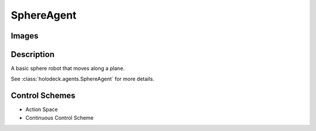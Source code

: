 .. _`sphere-agent`:

SphereAgent
===========

Images
------

.. image:: images/sphere.png
   :scale: 30%

Description
-----------

A basic sphere robot that moves along a plane.

See :class:`holodeck.agents.SphereAgent` for more details.

Control Schemes
---------------

.. TODO: Add documentation entries for these

- Action Space
- Continuous Control Scheme

.. TODO: Example code?
